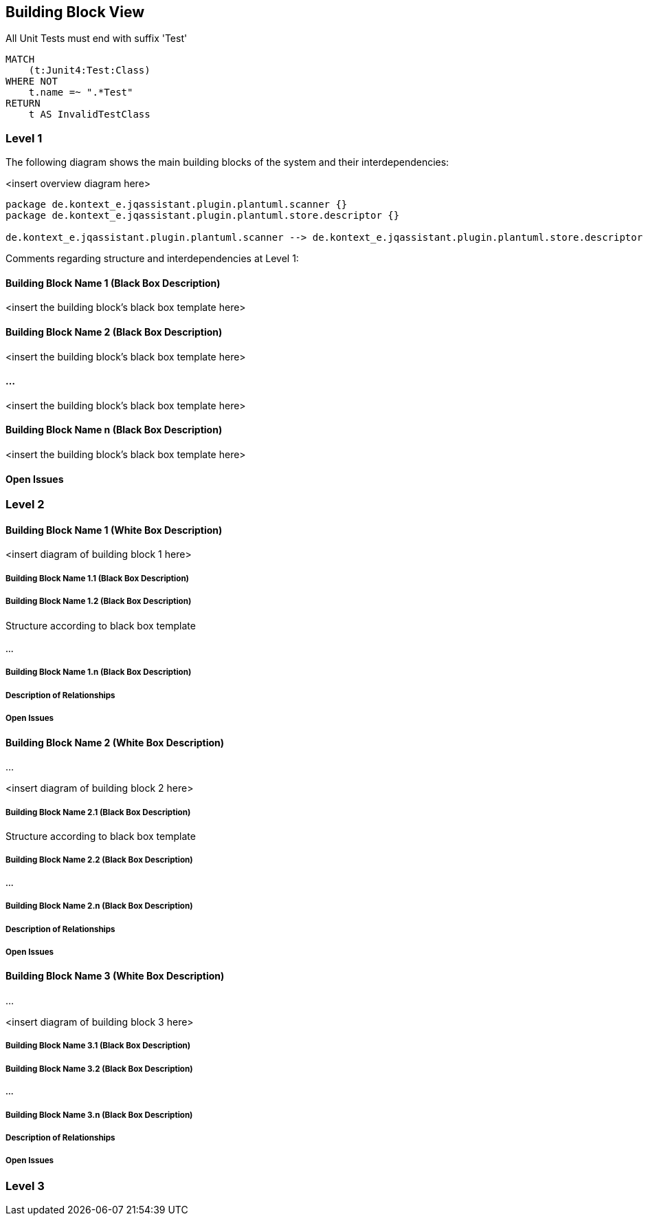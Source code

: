 [[section-building-block-view]]
== Building Block View


[[naming-rules:TestsMustEndWithTest]]
.All Unit Tests must end with suffix 'Test'
[source, cypher, role=constraint, depends=junit4:TestClass, severity=blocker]
----
MATCH
    (t:Junit4:Test:Class)
WHERE NOT
    t.name =~ ".*Test"
RETURN
    t AS InvalidTestClass
----


=== Level 1


The following diagram shows the main building blocks of the system and their interdependencies:

<insert overview diagram here>
[plantuml,level1,png]
....
package de.kontext_e.jqassistant.plugin.plantuml.scanner {}
package de.kontext_e.jqassistant.plugin.plantuml.store.descriptor {}

de.kontext_e.jqassistant.plugin.plantuml.scanner --> de.kontext_e.jqassistant.plugin.plantuml.store.descriptor
....

Comments regarding structure and interdependencies at Level 1:

==== Building Block Name 1 (Black Box Description)


<insert the building block’s black box template here>

==== Building Block Name 2 (Black Box Description)

<insert the building block’s black box template here>

==== ...

<insert the building block’s black box template here>

==== Building Block Name n (Black Box Description)

<insert the building block’s black box template here>

==== Open Issues

=== Level 2



==== Building Block Name 1 (White Box Description)


<insert diagram of building block 1 here>

===== Building Block Name 1.1 (Black Box Description)


===== Building Block Name 1.2 (Black Box Description)

Structure according to black box template

===== ...

===== Building Block Name 1.n (Black Box Description)


===== Description of Relationships

===== Open Issues

==== Building Block Name 2 (White Box Description)

…

<insert diagram of building block 2 here>

===== Building Block Name 2.1 (Black Box Description)

Structure according to black box template

===== Building Block Name 2.2 (Black Box Description)


===== ...

===== Building Block Name 2.n (Black Box Description)


===== Description of Relationships

===== Open Issues

==== Building Block Name 3 (White Box Description)

...

<insert diagram of building block 3 here>

===== Building Block Name 3.1 (Black Box Description)


===== Building Block Name 3.2 (Black Box Description)

===== ...

===== Building Block Name 3.n (Black Box Description)


===== Description of Relationships

===== Open Issues

=== Level 3

